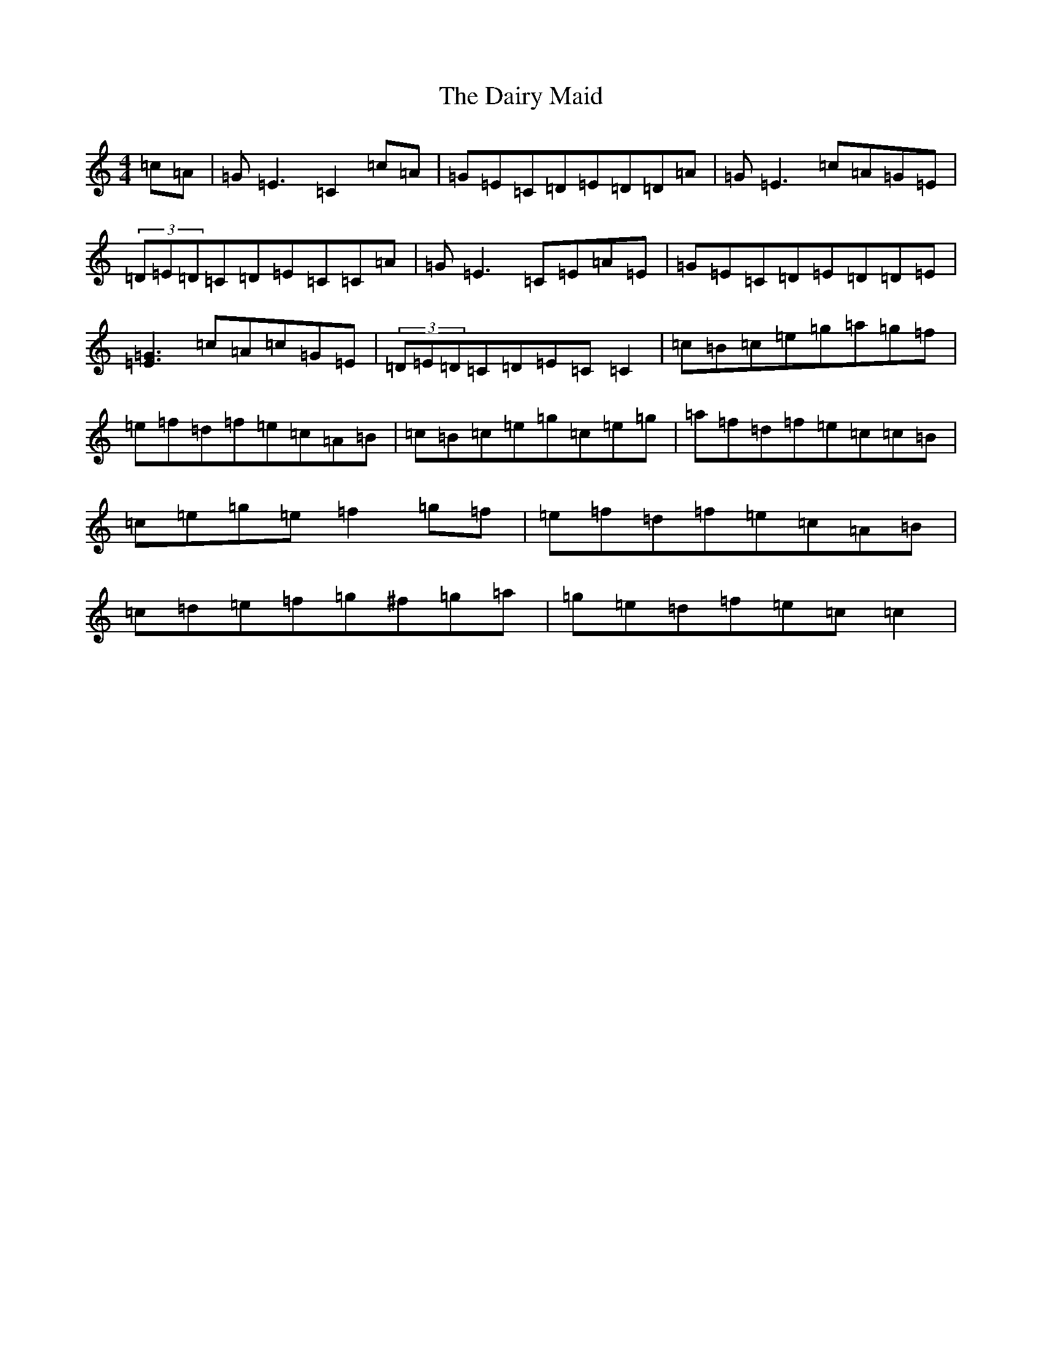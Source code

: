 X: 4696
T: Dairy Maid, The
S: https://thesession.org/tunes/1946#setting15371
R: reel
M:4/4
L:1/8
K: C Major
=c=A|=G=E3=C2=c=A|=G=E=C=D=E=D=D=A|=G=E3=c=A=G=E|(3=D=E=D=C=D=E=C=C=A|=G=E3=C=E=A=E|=G=E=C=D=E=D=D=E|[=G3=E3]=c=A=c=G=E|(3=D=E=D=C=D=E=C=C2|=c=B=c=e=g=a=g=f|=e=f=d=f=e=c=A=B|=c=B=c=e=g=c=e=g|=a=f=d=f=e=c=c=B|=c=e=g=e=f2=g=f|=e=f=d=f=e=c=A=B|=c=d=e=f=g^f=g=a|=g=e=d=f=e=c=c2|